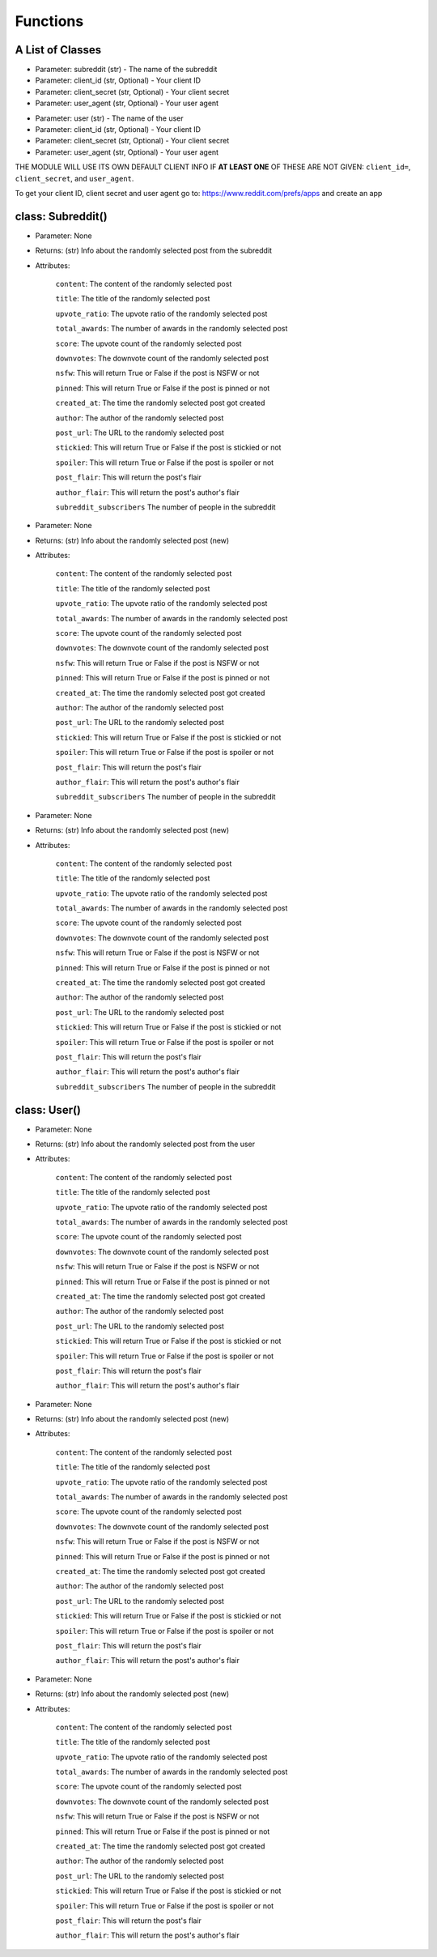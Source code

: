 Functions
=========================================

A List of Classes
-----------------

.. code-block::
  :linenos:

  Subreddit()

* Parameter: subreddit (str) - The name of the subreddit
* Parameter: client_id (str, Optional) - Your client ID
* Parameter: client_secret (str, Optional) - Your client secret
* Parameter: user_agent (str, Optional) - Your user agent

.. code-block::
  :linenos:

  User()

* Parameter: user (str) - The name of the user
* Parameter: client_id (str, Optional) - Your client ID
* Parameter: client_secret (str, Optional) - Your client secret
* Parameter: user_agent (str, Optional) - Your user agent


THE MODULE WILL USE ITS OWN DEFAULT CLIENT INFO IF **AT LEAST ONE** OF THESE ARE NOT GIVEN: ``client_id=``, ``client_secret``,
and ``user_agent``.

To get your client ID, client secret and user agent go to:
https://www.reddit.com/prefs/apps
and create an app


class: Subreddit()
---------------------


.. code-block::
  :linenos:

  get_post()

* Parameter: None

* Returns: (str) Info about the randomly selected post from the subreddit

* Attributes:

   ``content``: The content of the randomly selected post

   ``title``: The title of the randomly selected post

   ``upvote_ratio``: The upvote ratio of the randomly selected post

   ``total_awards``: The number of awards in the randomly selected post

   ``score``: The upvote count of the randomly selected post

   ``downvotes``: The downvote count of the randomly selected post

   ``nsfw``: This will return True or False if the post is NSFW or not

   ``pinned``: This will return True or False if the post is pinned or not

   ``created_at``: The time the randomly selected post got created

   ``author``: The author of the randomly selected post

   ``post_url``: The URL to the randomly selected post

   ``stickied``: This will return True or False if the post is stickied or not

   ``spoiler``: This will return True or False if the post is spoiler or not

   ``post_flair``: This will return the post's flair

   ``author_flair``: This will return the post's author's flair 

   ``subreddit_subscribers`` The number of people in the subreddit

.. code-block::
  :linenos:

  get_new_post()

* Parameter: None

* Returns: (str) Info about the randomly selected post (new)

* Attributes:

   ``content``: The content of the randomly selected post

   ``title``: The title of the randomly selected post

   ``upvote_ratio``: The upvote ratio of the randomly selected post

   ``total_awards``: The number of awards in the randomly selected post

   ``score``: The upvote count of the randomly selected post

   ``downvotes``: The downvote count of the randomly selected post

   ``nsfw``: This will return True or False if the post is NSFW or not

   ``pinned``: This will return True or False if the post is pinned or not

   ``created_at``: The time the randomly selected post got created

   ``author``: The author of the randomly selected post

   ``post_url``: The URL to the randomly selected post

   ``stickied``: This will return True or False if the post is stickied or not

   ``spoiler``: This will return True or False if the post is spoiler or not

   ``post_flair``: This will return the post's flair

   ``author_flair``: This will return the post's author's flair 

   ``subreddit_subscribers`` The number of people in the subreddit



.. code-block::
  :linenos:

  get_controversial_post()

* Parameter: None

* Returns: (str) Info about the randomly selected post (new)

* Attributes:

   ``content``: The content of the randomly selected post

   ``title``: The title of the randomly selected post

   ``upvote_ratio``: The upvote ratio of the randomly selected post

   ``total_awards``: The number of awards in the randomly selected post

   ``score``: The upvote count of the randomly selected post

   ``downvotes``: The downvote count of the randomly selected post

   ``nsfw``: This will return True or False if the post is NSFW or not

   ``pinned``: This will return True or False if the post is pinned or not

   ``created_at``: The time the randomly selected post got created

   ``author``: The author of the randomly selected post

   ``post_url``: The URL to the randomly selected post

   ``stickied``: This will return True or False if the post is stickied or not

   ``spoiler``: This will return True or False if the post is spoiler or not

   ``post_flair``: This will return the post's flair

   ``author_flair``: This will return the post's author's flair 

   ``subreddit_subscribers`` The number of people in the subreddit


class: User()
---------------------

.. code-block::
  :linenos:

  get_post()

* Parameter: None

* Returns: (str) Info about the randomly selected post from the user

* Attributes:

   ``content``: The content of the randomly selected post

   ``title``: The title of the randomly selected post

   ``upvote_ratio``: The upvote ratio of the randomly selected post

   ``total_awards``: The number of awards in the randomly selected post

   ``score``: The upvote count of the randomly selected post

   ``downvotes``: The downvote count of the randomly selected post

   ``nsfw``: This will return True or False if the post is NSFW or not

   ``pinned``: This will return True or False if the post is pinned or not

   ``created_at``: The time the randomly selected post got created

   ``author``: The author of the randomly selected post

   ``post_url``: The URL to the randomly selected post

   ``stickied``: This will return True or False if the post is stickied or not

   ``spoiler``: This will return True or False if the post is spoiler or not

   ``post_flair``: This will return the post's flair

   ``author_flair``: This will return the post's author's flair 



.. code-block::
  :linenos:

  get_new_post()

* Parameter: None

* Returns: (str) Info about the randomly selected post (new)

* Attributes:

   ``content``: The content of the randomly selected post

   ``title``: The title of the randomly selected post

   ``upvote_ratio``: The upvote ratio of the randomly selected post

   ``total_awards``: The number of awards in the randomly selected post

   ``score``: The upvote count of the randomly selected post

   ``downvotes``: The downvote count of the randomly selected post

   ``nsfw``: This will return True or False if the post is NSFW or not

   ``pinned``: This will return True or False if the post is pinned or not

   ``created_at``: The time the randomly selected post got created

   ``author``: The author of the randomly selected post

   ``post_url``: The URL to the randomly selected post

   ``stickied``: This will return True or False if the post is stickied or not

   ``spoiler``: This will return True or False if the post is spoiler or not

   ``post_flair``: This will return the post's flair

   ``author_flair``: This will return the post's author's flair 



.. code-block::
  :linenos:

  get_controversial_post()

* Parameter: None

* Returns: (str) Info about the randomly selected post (new)

* Attributes:

   ``content``: The content of the randomly selected post

   ``title``: The title of the randomly selected post

   ``upvote_ratio``: The upvote ratio of the randomly selected post

   ``total_awards``: The number of awards in the randomly selected post

   ``score``: The upvote count of the randomly selected post

   ``downvotes``: The downvote count of the randomly selected post

   ``nsfw``: This will return True or False if the post is NSFW or not

   ``pinned``: This will return True or False if the post is pinned or not

   ``created_at``: The time the randomly selected post got created

   ``author``: The author of the randomly selected post

   ``post_url``: The URL to the randomly selected post

   ``stickied``: This will return True or False if the post is stickied or not

   ``spoiler``: This will return True or False if the post is spoiler or not

   ``post_flair``: This will return the post's flair

   ``author_flair``: This will return the post's author's flair 
